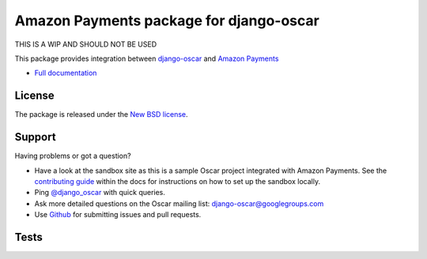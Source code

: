 =========================================
Amazon Payments package for django-oscar
=========================================

THIS IS A WIP AND SHOULD NOT BE USED

This package provides integration between django-oscar_ and `Amazon Payments`_

.. _django-oscar: https://github.com/tangentlabs/django-oscar
.. _`Amazon Payments`: https://images-na.ssl-images-amazon.com/images/G/02/mwsportal/doc/en_US/offamazonpayments/AmazonPaymentsAdvancedIntegrationGuide.pdf 

* `Full documentation`_

.. _`Full documentation`: http://django-oscar-amazon-payments.readthedocs.org/en/latest/
.. _`Continuous integration status`: http://travis-ci.org/#!/tangentlabs/django-oscar-amazon-payments?branch=master

License
-------

The package is released under the `New BSD license`_.

.. _`New BSD license`: https://github.com/tangentlabs/django-oscar-amazon-payments/blob/master/LICENSE

Support
-------

Having problems or got a question?

* Have a look at the sandbox site as this is a sample Oscar project
  integrated with Amazon Payments.  See the `contributing guide`_ within the
  docs for instructions on how to set up the sandbox locally.

* Ping `@django_oscar`_ with quick queries.

* Ask more detailed questions on the Oscar mailing list: `django-oscar@googlegroups.com`_

* Use Github_ for submitting issues and pull requests.

.. _`@django_oscar`: https://twitter.com/django_oscar
.. _`contributing guide`: http://django-oscar-amazon-payments.readthedocs.org/en/latest/contributing.html
.. _`django-oscar@googlegroups.com`: https://groups.google.com/forum/?fromgroups#!forum/django-oscar
.. _`Github`: http://github.com/tangentlabs/django-oscar-amazon-payments

Tests
-----

.. image:: https://secure.travis-ci.org/tangentlabs/django-oscar-amazon-payments.png
    :alt: Continuous integration status
    :target: http://travis-ci.org/#!/tangentlabs/django-oscar-amazon-payments

.. image:: https://coveralls.io/repos/tangentlabs/django-oscar-amazon-payments/badge.png?branch=master
    :alt: Coverage
    :target: https://coveralls.io/r/tangentlabs/django-oscar-amazon-payments
